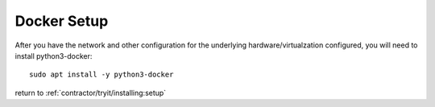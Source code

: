 Docker Setup
------------

After you have the network and other configuration for the underlying hardware/virtualzation
configured, you will need to install python3-docker::

  sudo apt install -y python3-docker

return to :ref:`contractor/tryit/installing:setup`
